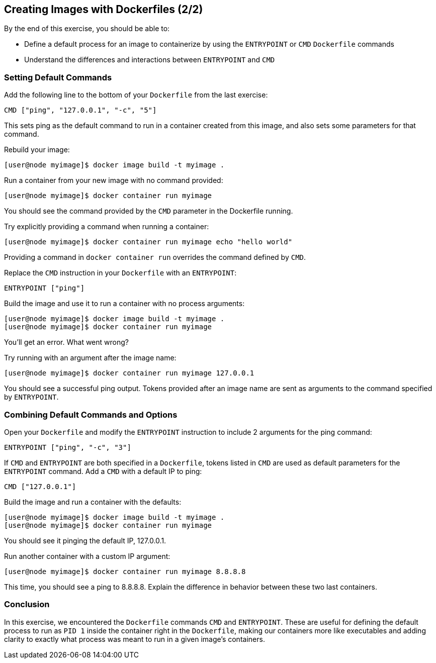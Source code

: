 == Creating Images with Dockerfiles (2/2)
By the end of this exercise, you should be able to:

* Define a default process for an image to containerize by using the `ENTRYPOINT` or `CMD` `Dockerfile` commands
* Understand the differences and interactions between `ENTRYPOINT` and `CMD`

=== Setting Default Commands
Add the following line to the bottom of your `Dockerfile` from the last exercise:

[source,Dockerfile]
----
CMD ["ping", "127.0.0.1", "-c", "5"]
----
This sets ping as the default command to run in a container created from this image, and also sets some parameters for that command.

Rebuild your image:

[source,shell]
----
[user@node myimage]$ docker image build -t myimage .
----
Run a container from your new image with no command provided:

[source,shell]
----
[user@node myimage]$ docker container run myimage
----
You should see the command provided by the `CMD` parameter in the Dockerfile running.

Try explicitly providing a command when running a container:

[source,shell]
----
[user@node myimage]$ docker container run myimage echo "hello world"
----
Providing a command in `docker container run` overrides the command defined by `CMD`.

Replace the `CMD` instruction in your `Dockerfile` with an `ENTRYPOINT`:

[source,Dockerfile]
----
ENTRYPOINT ["ping"]
----
Build the image and use it to run a container with no process arguments:

[source,shell]
----
[user@node myimage]$ docker image build -t myimage .
[user@node myimage]$ docker container run myimage
----
You'll get an error. What went wrong?

Try running with an argument after the image name:

[source,shell]
----
[user@node myimage]$ docker container run myimage 127.0.0.1
----
You should see a successful ping output. Tokens provided after an image name are sent as arguments to the command specified by `ENTRYPOINT`.

=== Combining Default Commands and Options
Open your `Dockerfile` and modify the `ENTRYPOINT` instruction to include 2 arguments for the ping command:

[source,Dockerfile]
----
ENTRYPOINT ["ping", "-c", "3"]
----
If `CMD` and `ENTRYPOINT` are both specified in a `Dockerfile`, tokens listed in `CMD` are used as default parameters for the `ENTRYPOINT` command. Add a `CMD` with a default IP to ping:

[source,Dockerfile]
----
CMD ["127.0.0.1"]
----
Build the image and run a container with the defaults:

[source,shell]
----
[user@node myimage]$ docker image build -t myimage .
[user@node myimage]$ docker container run myimage
----
You should see it pinging the default IP, 127.0.0.1.

Run another container with a custom IP argument:

[source,shell]
----
[user@node myimage]$ docker container run myimage 8.8.8.8
----
This time, you should see a ping to 8.8.8.8. Explain the difference in behavior between these two last containers.

=== Conclusion
In this exercise, we encountered the `Dockerfile` commands `CMD` and `ENTRYPOINT`. 
These are useful for defining the default process to run as `PID 1` inside the container right in the `Dockerfile`, making our containers more like executables and adding clarity to exactly what process was meant to run in a given image's containers.
